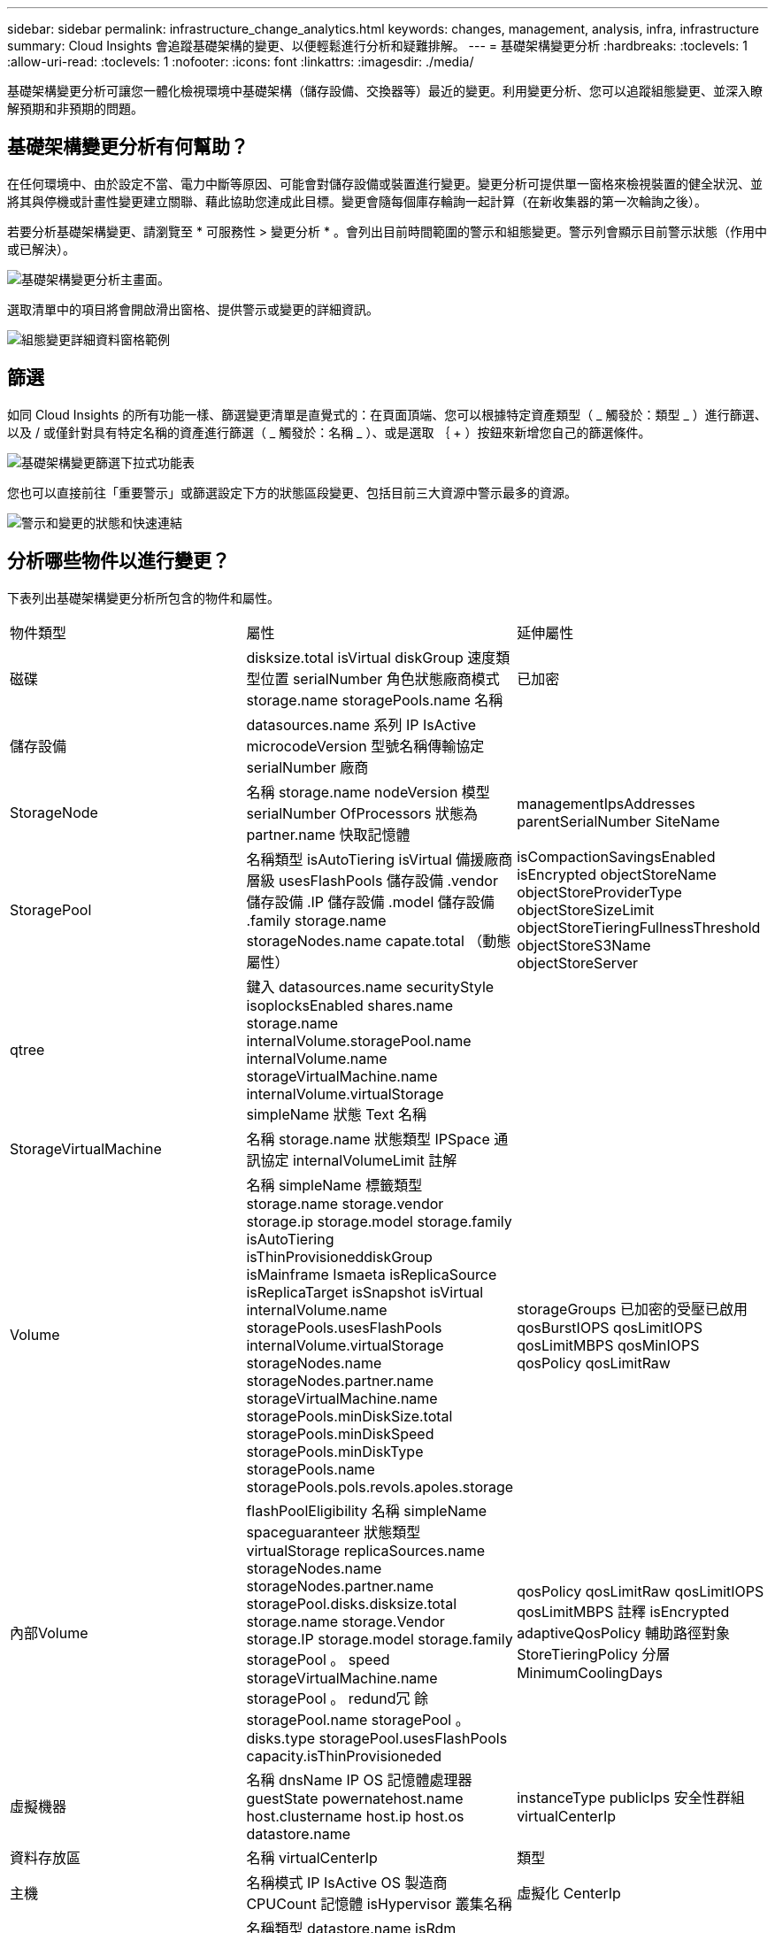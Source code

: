 ---
sidebar: sidebar 
permalink: infrastructure_change_analytics.html 
keywords: changes, management, analysis, infra, infrastructure 
summary: Cloud Insights 會追蹤基礎架構的變更、以便輕鬆進行分析和疑難排解。 
---
= 基礎架構變更分析
:hardbreaks:
:toclevels: 1
:allow-uri-read: 
:toclevels: 1
:nofooter: 
:icons: font
:linkattrs: 
:imagesdir: ./media/


[role="lead"]
基礎架構變更分析可讓您一體化檢視環境中基礎架構（儲存設備、交換器等）最近的變更。利用變更分析、您可以追蹤組態變更、並深入瞭解預期和非預期的問題。



== 基礎架構變更分析有何幫助？

在任何環境中、由於設定不當、電力中斷等原因、可能會對儲存設備或裝置進行變更。變更分析可提供單一窗格來檢視裝置的健全狀況、並將其與停機或計畫性變更建立關聯、藉此協助您達成此目標。變更會隨每個庫存輪詢一起計算（在新收集器的第一次輪詢之後）。

若要分析基礎架構變更、請瀏覽至 * 可服務性 > 變更分析 * 。會列出目前時間範圍的警示和組態變更。警示列會顯示目前警示狀態（作用中或已解決）。

image:infraChange_list_example.png["基礎架構變更分析主畫面"]。

選取清單中的項目將會開啟滑出窗格、提供警示或變更的詳細資訊。

image:infraChange_config_detail.png["組態變更詳細資料窗格範例"]



== 篩選

如同 Cloud Insights 的所有功能一樣、篩選變更清單是直覺式的：在頁面頂端、您可以根據特定資產類型（ _ 觸發於：類型 _ ）進行篩選、以及 / 或僅針對具有特定名稱的資產進行篩選（ _ 觸發於：名稱 _ ）、或是選取 ｛ + ）按鈕來新增您自己的篩選條件。

image:infraChange_filter_dropdown.png["基礎架構變更篩選下拉式功能表"]

您也可以直接前往「重要警示」或篩選設定下方的狀態區段變更、包括目前三大資源中警示最多的資源。

image:Change_Analysis_filters_and_status.png["警示和變更的狀態和快速連結"]



== 分析哪些物件以進行變更？

下表列出基礎架構變更分析所包含的物件和屬性。

|===


| 物件類型 | 屬性 | 延伸屬性 


| 磁碟 | disksize.total isVirtual diskGroup 速度類型位置 serialNumber 角色狀態廠商模式 storage.name storagePools.name 名稱 | 已加密 


| 儲存設備 | datasources.name 系列 IP IsActive microcodeVersion 型號名稱傳輸協定 serialNumber 廠商 |  


| StorageNode | 名稱 storage.name nodeVersion 模型 serialNumber OfProcessors 狀態為 partner.name 快取記憶體 | managementIpsAddresses parentSerialNumber SiteName 


| StoragePool | 名稱類型 isAutoTiering isVirtual 備援廠商層級 usesFlashPools 儲存設備 .vendor 儲存設備 .IP 儲存設備 .model 儲存設備 .family storage.name storageNodes.name capate.total （動態屬性） | isCompactionSavingsEnabled isEncrypted objectStoreName objectStoreProviderType objectStoreSizeLimit objectStoreTieringFullnessThreshold objectStoreS3Name objectStoreServer 


| qtree | 鍵入 datasources.name securityStyle isoplocksEnabled shares.name storage.name internalVolume.storagePool.name internalVolume.name storageVirtualMachine.name internalVolume.virtualStorage simpleName 狀態 Text 名稱 |  


| StorageVirtualMachine | 名稱 storage.name 狀態類型 IPSpace 通訊協定 internalVolumeLimit 註解 |  


| Volume | 名稱 simpleName 標籤類型 storage.name storage.vendor storage.ip storage.model storage.family isAutoTiering isThinProvisioneddiskGroup isMainframe Ismaeta isReplicaSource isReplicaTarget isSnapshot isVirtual internalVolume.name storagePools.usesFlashPools internalVolume.virtualStorage storageNodes.name storageNodes.partner.name storageVirtualMachine.name storagePools.minDiskSize.total storagePools.minDiskSpeed storagePools.minDiskType storagePools.name storagePools.pols.revols.apoles.storage | storageGroups 已加密的受壓已啟用 qosBurstIOPS qosLimitIOPS qosLimitMBPS qosMinIOPS qosPolicy qosLimitRaw 


| 內部Volume | flashPoolEligibility 名稱 simpleName spaceguaranteer 狀態類型 virtualStorage replicaSources.name storageNodes.name storageNodes.partner.name storagePool.disks.disksize.total storage.name storage.Vendor storage.IP storage.model storage.family storagePool 。 speed storageVirtualMachine.name storagePool 。 redund冗 餘 storagePool.name storagePool 。 disks.type storagePool.usesFlashPools capacity.isThinProvisioneded | qosPolicy qosLimitRaw qosLimitIOPS qosLimitMBPS 註釋 isEncrypted adaptiveQosPolicy 輔助路徑對象 StoreTieringPolicy 分層 MinimumCoolingDays 


| 虛擬機器 | 名稱 dnsName IP OS 記憶體處理器 guestState powernatehost.name host.clustername host.ip host.os datastore.name | instanceType publicIps 安全性群組 virtualCenterIp 


| 資料存放區 | 名稱 virtualCenterIp | 類型 


| 主機 | 名稱模式 IP IsActive OS 製造商 CPUCount 記憶體 isHypervisor 叢集名稱 | 虛擬化 CenterIp 


| VMDK （虛擬機器磁碟） | 名稱類型 datastore.name isRdm virtualMachine.host.name virtualMachine.name | isSnapshot 


| 連接埠 | 名稱 IsActive WWN 類型 portIndex 刀鋒速度 gbicType connectedPorts.device.name connectedPorts.device.type connectedPorts.name connectedPorts.nodeWwn connectedPorts.WWN 控制器 device.name device.type fabrics.name Fabrics.vsanId nodeWwn | 說明 
|===
<<<<<<<< 資料基礎架構分析負責人會列出針對下列記錄所建立的警示和變更：

[]
====
Data Infrastructure Insights 會列出針對下列記錄所建立的警示和變更： >>>>> 2d5e94b3615a400bce1e7a050d2d523cc06b5b8

* logs.vmware.events
* NetApp 。 EMS


也會監控上方清單中的物件和屬性。在監控器中、必須在 _ 群組依據 _ 選項中選取這些選項、變更分析才能追蹤它們。

====
